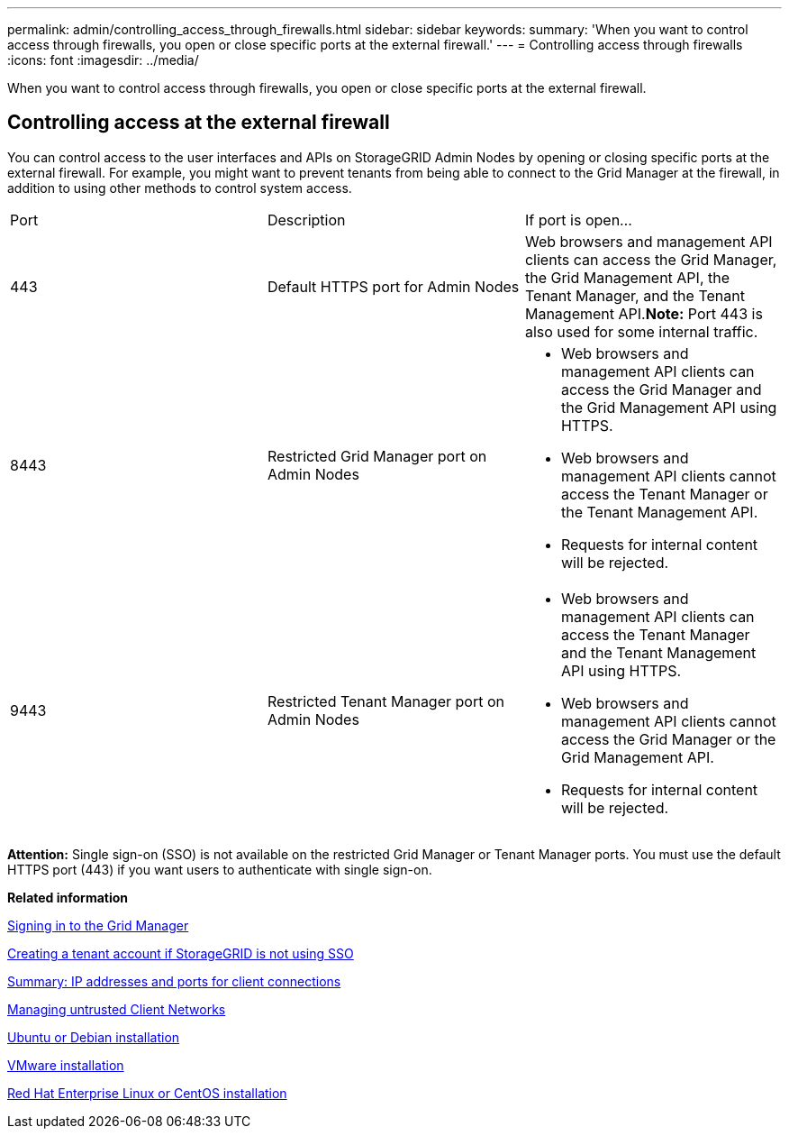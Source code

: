 ---
permalink: admin/controlling_access_through_firewalls.html
sidebar: sidebar
keywords: 
summary: 'When you want to control access through firewalls, you open or close specific ports at the external firewall.'
---
= Controlling access through firewalls
:icons: font
:imagesdir: ../media/

[.lead]
When you want to control access through firewalls, you open or close specific ports at the external firewall.

== Controlling access at the external firewall

You can control access to the user interfaces and APIs on StorageGRID Admin Nodes by opening or closing specific ports at the external firewall. For example, you might want to prevent tenants from being able to connect to the Grid Manager at the firewall, in addition to using other methods to control system access.

|===
| Port| Description| If port is open...
a|
443
a|
Default HTTPS port for Admin Nodes
a|
Web browsers and management API clients can access the Grid Manager, the Grid Management API, the Tenant Manager, and the Tenant Management API.*Note:* Port 443 is also used for some internal traffic.

a|
8443
a|
Restricted Grid Manager port on Admin Nodes
a|

* Web browsers and management API clients can access the Grid Manager and the Grid Management API using HTTPS.
* Web browsers and management API clients cannot access the Tenant Manager or the Tenant Management API.
* Requests for internal content will be rejected.

a|
9443
a|
Restricted Tenant Manager port on Admin Nodes
a|

* Web browsers and management API clients can access the Tenant Manager and the Tenant Management API using HTTPS.
* Web browsers and management API clients cannot access the Grid Manager or the Grid Management API.
* Requests for internal content will be rejected.

|===
*Attention:* Single sign-on (SSO) is not available on the restricted Grid Manager or Tenant Manager ports. You must use the default HTTPS port (443) if you want users to authenticate with single sign-on.

*Related information*

xref:signing_in_to_grid_manager.adoc[Signing in to the Grid Manager]

xref:creating_tenant_account_if_storagegrid_is_not_using_sso.adoc[Creating a tenant account if StorageGRID is not using SSO]

xref:summary_ip_addresses_and_ports_for_client_connections.adoc[Summary: IP addresses and ports for client connections]

xref:managing_untrusted_client_networks.adoc[Managing untrusted Client Networks]

http://docs.netapp.com/sgws-115/topic/com.netapp.doc.sg-install-ub/home.html[Ubuntu or Debian installation]

http://docs.netapp.com/sgws-115/topic/com.netapp.doc.sg-install-vmw/home.html[VMware installation]

http://docs.netapp.com/sgws-115/topic/com.netapp.doc.sg-install-rhel/home.html[Red Hat Enterprise Linux or CentOS installation]
